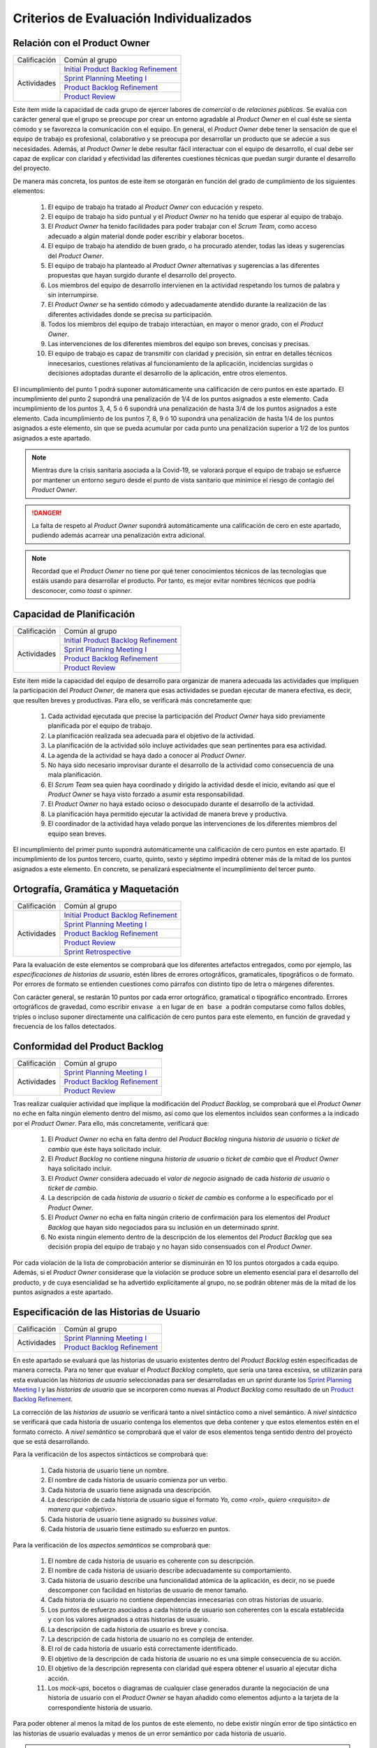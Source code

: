 Criterios de Evaluación Individualizados
=========================================

.. _Initial Product Backlog Refinement: ../../scrum/actividadesScrum.html#id2
.. _Sprint Planning Meeting I: ../../scrum/actividadesScrum.html#sprint-planning-meeting-i
.. _Sprint Planning Meeting II: ../../scrum/actividadesScrum.html#sprint-planning-meeting-ii
.. _Gestión y Seguimiento del Sprint: ../../scrum/actividadesScrum.html#gestion-y-seguimiento-del-sprint
.. _Daily Scrum Meeting: ../../scrum/actividadesScrum.html#daily-scrum-meeting
.. _Product Backlog Refinement: ../../scrum/actividadesScrum.html#product-backlog-refinement
.. _Product Review: ../../scrum/actividadesScrum.html#product-review
.. _Sprint Retrospective: ../../scrum/actividadesScrum.html#sprint-retrospective
.. _velocidad de equipo: ../../scrum/calculoCargaTrabajo.html#velocidad-de-equipo
.. _definición de completado: ../../scrum/definicionCompletado.html
.. _integración de una feature branch en develop: ../../cfgMng/politicaCfg.html#integracion-de-una-feature-branch-en-develop
.. _normas para calcular cargas de trabajo: ../../scrum/calculoCargaTrabajo.html#como-calcular-la-carga-de-trabajo-de-un-equipo
.. _política de gestión de la configuración: ../../cfgMng/politicaCfg.html#politica-de-gestion-de-la-configuracion
.. _estructura de los repositorios: ../../cfgMng/cfgMng/estructuraRepositorios.html

Relación con el Product Owner
-------------------------------

+--------------+---------------------------------------+
| Calificación | Común al grupo                        |
+--------------+---------------------------------------+
| Actividades  | `Initial Product Backlog Refinement`_ |
+              +---------------------------------------+
|              | `Sprint Planning Meeting I`_          |
+              +---------------------------------------+
|              | `Product Backlog Refinement`_         |
+              +---------------------------------------+
|              | `Product Review`_                     |
+--------------+---------------------------------------+

Este ítem mide la capacidad de cada grupo de ejercer labores de *comercial* o de *relaciones públicas*. Se evalúa con carácter general que el grupo se preocupe por crear un entorno agradable al *Product Owner* en el cual éste se sienta cómodo y se favorezca la comunicación con el equipo. En general, el *Product Owner* debe tener la sensación de que el equipo de trabajo es profesional, colaborativo y se preocupa por desarrollar un producto que se adecúe a sus necesidades. Además, al *Product Owner* le debe resultar fácil interactuar con el equipo de desarrollo, el cual debe ser capaz de explicar con claridad y efectividad las diferentes cuestiones técnicas que puedan surgir durante el desarrollo del proyecto.

De manera más concreta, los puntos de este ítem se otorgarán en función del grado de cumplimiento de los siguientes elementos:

  #. El equipo de trabajo ha tratado al *Product Owner* con educación y respeto.
  #. El equipo de trabajo ha sido puntual y el *Product Owner* no ha tenido que esperar al equipo de trabajo.
  #. El *Product Owner* ha tenido facilidades para poder trabajar con el  *Scrum Team*, como acceso adecuado a algún material donde poder escribir y elaborar bocetos.
  #. El equipo de trabajo ha atendido de buen grado, o ha procurado atender, todas las ideas y sugerencias del *Product Owner*.
  #. El equipo de trabajo ha planteado al *Product Owner* alternativas y sugerencias a las diferentes propuestas que hayan surgido durante el desarrollo del proyecto.
  #. Los miembros del equipo de desarrollo intervienen en la actividad respetando los turnos de palabra y sin interrumpirse.
  #. El *Product Owner* se ha sentido cómodo y adecuadamente atendido durante la realización de las diferentes actividades donde se precisa su participación.
  #. Todos los miembros del equipo de trabajo interactúan, en mayor o menor grado, con el *Product Owner*.
  #. Las intervenciones de los diferentes miembros del equipo son breves, concisas y precisas.
  #. El equipo de trabajo es capaz de transmitir con claridad y precisión, sin entrar en detalles técnicos innecesarios, cuestiones relativas al funcionamiento de la aplicación, incidencias surgidas o decisiones adoptadas durante el desarrollo de la aplicación, entre otros elementos.

El incumplimiento del punto 1 podrá suponer automáticamente una calificación de cero puntos en este apartado. El incumplimiento del punto 2 supondrá una penalización de 1/4 de los puntos asignados a este elemento. Cada incumplimiento de los puntos 3, 4, 5 ó 6 supondrá una penalización de hasta 3/4 de los puntos asignados a este elemento. Cada incumplimiento de los puntos 7, 8, 9 ó 10 supondrá una penalización de hasta 1/4 de los puntos asignados a este elemento, sin que se pueda acumular por cada punto una penalización superior a 1/2 de los puntos asignados a este apartado.

.. note::
   Mientras dure la crisis sanitaria asociada a la Covid-19, se valorará porque el equipo de trabajo se esfuerce por mantener un entorno seguro desde el punto de vista sanitario que minimice el riesgo de contagio del *Product Owner*.

.. danger::
   La falta de respeto al *Product Owner* supondrá automáticamente una calificación de cero en este apartado, pudiendo además acarrear una penalización extra adicional.

.. note::
   Recordad que el *Product Owner* no tiene por qué tener conocimientos técnicos de las tecnologías que estáis usando para desarrollar el producto. Por tanto, es mejor evitar nombres técnicos que podría desconocer, como *toast* o *spinner*.


Capacidad de Planificación
---------------------------

+--------------+---------------------------------------+
| Calificación | Común al grupo                        |
+--------------+---------------------------------------+
| Actividades  | `Initial Product Backlog Refinement`_ |
+              +---------------------------------------+
|              | `Sprint Planning Meeting I`_          |
+              +---------------------------------------+
|              | `Product Backlog Refinement`_         |
+              +---------------------------------------+
|              | `Product Review`_                     |
+--------------+---------------------------------------+

Este ítem mide la capacidad del equipo de desarrollo para organizar de manera adecuada las actividades que impliquen la participación del *Product Owner*, de manera que esas actividades se puedan ejecutar de manera efectiva, es decir, que resulten breves y productivas. Para ello, se verificará más concretamente que:

  #. Cada actividad ejecutada que precise la participación del *Product Owner* haya sido previamente planificada por el equipo de trabajo.
  #. La planificación realizada sea adecuada para el objetivo de la actividad.
  #. La planificación de la actividad sólo incluye actividades que sean pertinentes para esa actividad.
  #. La agenda de la actividad se haya dado a conocer al *Product Owner*.
  #. No haya sido necesario improvisar durante el desarrollo de la actividad como consecuencia de una mala planificación.
  #. El *Scrum Team* sea quien haya coordinado y dirigido la actividad desde el inicio, evitando así que el *Product Owner* se haya visto forzado a asumir esta responsabilidad.
  #. El *Product Owner* no haya estado ocioso o desocupado durante el desarrollo de la actividad.
  #. La planificación haya permitido ejecutar la actividad de manera breve y productiva.
  #. El coordinador de la actividad haya velado porque las intervenciones de los diferentes miembros del equipo sean breves.

El incumplimiento del primer punto supondrá automáticamente una calificación de cero puntos en este apartado. El incumplimiento de los puntos tercero, cuarto, quinto, sexto y séptimo impedirá obtener más de la mitad de los puntos asignados a este elemento. En concreto, se penalizará especialmente el incumplimiento del tercer punto.

Ortografía, Gramática y Maquetación
------------------------------------

+--------------+---------------------------------------+
| Calificación | Común al grupo                        |
+--------------+---------------------------------------+
| Actividades  | `Initial Product Backlog Refinement`_ |
+              +---------------------------------------+
|              | `Sprint Planning Meeting I`_          |
+              +---------------------------------------+
|              | `Product Backlog Refinement`_         |
+              +---------------------------------------+
|              | `Product Review`_                     |
+              +---------------------------------------+
|              | `Sprint Retrospective`_               |
+--------------+---------------------------------------+

Para la evaluación de este elementos se comprobará que los diferentes artefactos entregados, como por ejemplo, las *especificaciones de historias de usuario*, estén libres de errores ortográficos, gramaticales, tipográficos o de formato. Por errores de formato se entienden cuestiones como párrafos con distinto tipo de letra o márgenes diferentes.

Con carácter general, se restarán 10 puntos por cada error ortográfico, gramatical o tipográfico encontrado. Errores ortográficos de gravedad, como escribir ``envase a`` en lugar de ``en base a`` podrán computarse como fallos dobles, triples o incluso suponer directamente una calificación de cero puntos para este elemento, en función de gravedad y frecuencia de los fallos detectados.

Conformidad del Product Backlog
--------------------------------

+--------------+---------------------------------------+
| Calificación | Común al grupo                        |
+--------------+---------------------------------------+
| Actividades  | `Sprint Planning Meeting I`_          |
+              +---------------------------------------+
|              | `Product Backlog Refinement`_         |
+              +---------------------------------------+
|              | `Product Review`_                     |
+--------------+---------------------------------------+

Tras realizar cualquier actividad que implique la modificación del *Product Backlog*, se comprobará que el *Product Owner* no eche en falta ningún elemento dentro del mismo, así como que los elementos incluidos sean conformes a la indicado por el *Product Owner*. Para ello, más concretamente, verificará que:

  #. El *Product Owner* no echa en falta dentro del *Product Backlog* ninguna *historia de usuario* o *ticket de cambio* que éste haya solicitado incluir.
  #. El *Product Backlog* no contiene ninguna *historia de usuario* o *ticket de cambio* que el *Product Owner* haya solicitado incluir.
  #. El *Product Owner* considera adecuado el *valor de negocio* asignado de cada *historia de usuario* o *ticket de cambio*.
  #. La descripción de cada *historia de usuario* o *ticket de cambio* es conforme a lo especificado por el *Product Owner*.
  #. El *Product Owner* no echa en falta ningún criterio de confirmación para los elementos del *Product Backlog* que hayan sido negociados para su inclusión en un determinado *sprint*.
  #. No exista ningún elemento dentro de la descripción de los elementos del *Product Backlog* que sea decisión propia del equipo de trabajo y no hayan sido consensuados con el *Product Owner*.

Por cada violación de la lista de comprobación anterior se disminuirán en 10 los puntos otorgados a cada equipo. Además, si el *Product Owner* considerase que la violación se produce sobre un elemento esencial para el desarrollo del producto, y de cuya esencialidad se ha advertido explícitamente al grupo, no se podrán obtener más de la mitad de los puntos asignados a este apartado.

Especificación de las Historias de Usuario
-------------------------------------------

+--------------+------------------------------------+
| Calificación | Común al grupo                     |
+--------------+------------------------------------+
| Actividades  | `Sprint Planning Meeting I`_       |
+              +------------------------------------+
|              | `Product Backlog Refinement`_      |
+--------------+------------------------------------+

En este apartado se evaluará que las historias de usuario existentes dentro del *Product Backlog* estén especificadas de manera correcta. Para no tener que evaluar el *Product Backlog* completo, que sería una tarea excesiva, se utilizarán para esta evaluación las *historias de usuario* seleccionadas para ser desarrolladas en un *sprint* durante los `Sprint Planning Meeting I`_ y las *historias de usuario* que se incorporen como nuevas al *Product Backlog* como resultado de un `Product Backlog Refinement`_.

La corrección de las *historias de usuario* se verificará tanto a nivel sintáctico como a nivel semántico. A *nivel sintáctico* se verificará que cada historia de usuario contenga los elementos que deba contener y que estos elementos estén en el formato correcto. A *nivel semántico* se comprobará que el valor de esos elementos tenga sentido dentro del proyecto que se está desarrollando.

Para la verificación de los aspectos sintácticos se comprobará que:

  #. Cada historia de usuario tiene un nombre.
  #. El nombre de cada historia de usuario comienza por un verbo.
  #. Cada historia de usuario tiene asignada una descripción.
  #. La descripción de cada historia de usuario sigue el formato *Yo, como <rol>, quiero <requisito> de manera que <objetivo>*.
  #. Cada historia de usuario tiene asignado su *bussines value*.
  #. Cada historia de usuario tiene estimado su esfuerzo en puntos.

Para la verificación de los *aspectos semánticos* se comprobará que:

  #. El nombre de cada historia de usuario es coherente con su descripción.
  #. El nombre de cada historia de usuario describe adecuadamente su comportamiento.
  #. Cada historia de usuario describe una funcionalidad atómica de la aplicación, es decir, no se puede descomponer con facilidad en historias de usuario de menor tamaño.
  #. Cada historia de usuario no contiene dependencias innecesarias con otras historias de usuario.
  #. Los puntos de esfuerzo asociados a cada historia de usuario son coherentes con la escala establecida y con los valores asignados a otras historias de usuario.
  #. La descripción de cada historia de usuario es breve y concisa.
  #. La descripción de cada historia de usuario no es compleja de entender.
  #. El rol de cada historia de usuario está correctamente identificado.
  #. El objetivo de la descripción de cada historia de usuario no es una simple consecuencia de su acción.
  #. El objetivo de la descripción representa con claridad qué espera obtener el usuario al ejecutar dicha acción.
  #. Los *mock-ups*, bocetos o diagramas de cualquier clase generados durante la negociación de una historia de usuario con el *Product Owner*  se hayan añadido como elementos adjunto a la tarjeta de la correspondiente historia de usuario.

Para poder obtener al menos la mitad de los puntos de este elemento, no debe existir ningún error de tipo sintáctico en las historias de usuario evaluadas y menos de un error semántico por cada historia de usuario.

.. note::
   Se valorará positivamente que cada historia de usuario tenga asignado su valor para el `modelo de Kano <https://www.scrumdesk.com/how-to-kano-model-helps-in-agile-product-backlog-prioritization/>`_.

Completitud de los Test de Aceptación
--------------------------------------

+--------------+------------------------------------+
| Calificación | Común al grupo                     |
+--------------+------------------------------------+
| Actividades  | `Sprint Planning Meeting I`_       |
+--------------+------------------------------------+

En este apartado se valorará la completitud de los criterios de confirmación especificados durante la negociación de las historias de usuario dentro de la actividad de `Sprint Planning Meeting I`_. Más concretamente, se verificará que:

  #. Exista un criterio de confirmación para el caso de éxito consensuado con el *Product Owner*.
  #. Existan criterios de confirmación consensuados con el *Product Owner* para tratar las posible entradas de datos no válidos.
  #. Existan criterios de confirmación consensuados con el *Product Owner* para tratar posibles pérdidas de conexión a red.
  #. Existan criterios de confirmación consensuados con el *Product Owner* para tratar posibles errores en el acceso servicio de datos.
  #. Existan criterios de confirmación consensuados con el *Product Owner* para tratar posibles errores en el acceso a los sistemas de persistencia de datos.
  #. Existan criterios de confirmación consensuados con el *Product Owner* para tratar resultados de operaciones que puedan considerarse anómalos, como filtrados de elementos que retornen listas vacías.
  #. Existan criterios de confirmación consensuados con el *Product Owner* para tratar situaciones que puedan considerarse anómalas, como la ausencia de fecha en ciertos elementos de una colección a la hora de ordenar dicha colección por fecha.

Para poder obtener al menos la mitad de los puntos de este apartado, no se deberá violar ninguno de los cinco primeros puntos. Se considera importante aclarar que cualquier criterio de confirmación no consensuado con el *Product Owner* se considerará como no especificado. Es decir, es lo mismo que si no estuviese.

.. note::
   Qué se considera exactamente una entrada inválida debe estar especificado en algún sitio dentro de la tarjeta de la *historia de usuario*. Puede estar  bien dentro del propio criterio de confirmación o bien como una nota adjunta.

Especificación de los Tickets de Cambio
----------------------------------------

+--------------+------------------------------------+
| Calificación | Común al grupo                     |
+--------------+------------------------------------+
| Actividades  | `Product Review`_                  |
+--------------+------------------------------------+

En este apartado se evaluará que los *tickets de cambio* que se incorporen al *Product Backlog* tras una *Product Review*  estén correctamente especificados. La corrección de las *tickets de cambio* se verificará tanto a nivel sintáctico como a nivel semántico. A *nivel sintáctico* se verificará que cada *ticket de cambio* contenga los elementos que deba contener y que estos elementos estén en el formato correcto. A *nivel semántico* se comprobará que el valor de esos elementos tenga sentido dentro del proyecto que se está desarrollando.

Para la verificación de los aspectos sintácticos se comprobará que:

  #. Cada ticket de cambio tiene un nombre.
  #. Cada ticket de cambio tiene asignada una descripción.
  #. La descripción de cada ticket de cambio describe en sus primeros párrafos el problema concreto a resolver.
  #. La descripción de cada ticket de cambio describe tras el problema a resolver la solución a adoptar, en un párrafo o párrafos separados.
  #. Cada ticket de cambio tiene asignado su *bussines value*.
  #. Cada ticket de cambio tiene estimado su esfuerzo en puntos.

Para la verificación de los *aspectos semánticos* se comprobará que:

  #. El nombre de cada ticket de cambio es coherente con su descripción.
  #. El nombre de cada ticket de cambio describe adecuadamente su contenido.
  #. El nombre de cada ticket de cambio es breve.
  #. Cada ticket de cambio describe una modificación atómica que no se puede descomponer con facilidad en tickets de menor tamaño.
  #. Los puntos de esfuerzo asociados a cada ticket de cambio son coherentes con la escala establecida y con los valores asignados a otras elementos del *Product Backlog*.
  #. La descripción de cada ticket de cambio es breve, concisa y precisa.
  #. La descripción de cada ticket de cambio no es compleja de entender.

Para poder obtener al menos la mitad de los puntos de este elemento, no debe existir ningún error de tipo sintáctico en los *tickets de cambio* evaluados y menos de un error semántico por cada *ticket de cambio*.

Creación del Sprint Backlog
----------------------------

+--------------+------------------------------------+
| Calificación | Común al grupo                     |
+--------------+------------------------------------+
| Actividades  | `Sprint Planning Meeting I`_       |
+--------------+------------------------------------+

En este ítem se valorará que la selección de elementos del *Product Backlog* para ser desarrollados dentro de un *sprint* concreto se haya realizado de manera correcta. Para verificar la corrección de esta selección, se verificarán los siguientes elementos:

  #. La selección realizada cuenta con la aprobación y conformidad del *Product Owner*.
  #. La suma de los valores de esfuerzo de los elementos del *Product Backlog* seleccionados se ajusta de manera adecuada a la `velocidad de equipo`_.
  #. No existe una selección alternativa de elementos del *Product Backlog* que, ajustándose a la velocidad del equipo, permita obtener un mayor *bussines value* para el producto.

El incumplimiento de uno de los dos primeros puntos, o el incumplimiento de manera obvia del tercer punto, supondrá una calificación de cero puntos en este apartado.

Planificación de Tareas
------------------------

+--------------+------------------------------------+
| Calificación | Común al grupo                     |
+--------------+------------------------------------+
| Actividades  | `Sprint Planning Meeting II`_      |
+--------------+------------------------------------+

En este apartado se evaluará la corrección de la descomposición de tareas creada para desarrollar cada elemento del *Product Backlog* seleccionado.  Para ello, se verificarán que:

  #. cada descomposición de un elemento del *Product Backlog* sea correcta;
  #. las tareas creadas en cada descomposición estén correctamente especificadas;
  #. la carga de trabajo asignada a cada miembro del equipo de trabajo está equilibrada con respecto a sus compañeros;
  #. la asignación de tareas permita un ritmo de trabajo constante y sostenible para cada miembro del equipo a lo largo del *sprint*.

Para evaluar la *corrección de la descomposición en tareas* realizada se verificará que:

  a. Cada elemento de la `definición de completado`_ tiene al menos una tarea que implica su ejecución.
  b. Ninguna tarea pueda ser descompuesta fácilmente en subtareas independientes.

Para evaluar la *corrección sintáctica* de las tareas creadas se verificará que:

  c. Cada tarea tiene un nombre.
  d. Cada tarea tiene especificado una estimación de su esfuerzo en horas.
  e. Cada tarea está asignada a un miembro del equipo.
  f. Cada tarea tiene asociada una breve descripción que especifica tanto el objetivo de la tarea como toda aquella información que se considere relevante para la realización de la misma. Una excepción a este punto son las tareas repetitivas y bien conocidas [#f0]_.

Para evaluar la *corrección semántica* de las tareas creadas se verificará que:

  g. El nombre de cada tarea es significativo.
  h. La descripción de cada tarea es correcta desde un punto de vista técnico.
  i. La descripción de la tarea permite entender con facilidad su objetivo, los pasos a realizar y los resultados a generar.

Para evaluar el *equilibrio de la carga de trabajo* se verificará que, dentro del *sprint* que se esté evaluando, la carga de trabajo de cada miembro del equipo sea similar a la de sus compañeros en proporción de lo que le corresponda en función de las `normas para calcular cargas de trabajo`_. Es decir, si hay miembros del equipo con una capacidad máxima de 36 horas de trabajo cada uno, y tareas asignadas a cada uno con un valor total en torno a las 30 horas de trabajo, lo que representaría aproximadamente un 80% de la capacidad total de trabajo de estos miembros, entonces un miembro con 16 horas como capacidad máxima de trabajo debería tener asociadas en ese *sprint* tareas por valor total de aproximadamente 13 horas de trabajo, lo que representaría alrededor del 80% de la capacidad máxima de trabajo de esta persona.

Por último, para evaluar que la *asignación de tareas permita un ritmo de trabajo constante y sostenible* se verificará que miembros del equipo puedan trabajar en paralelo sin mayores problemas. Para ello, se comprobará principalmente que no existan miembros del equipo trabajo que estén ociosos en determinadas fases del desarrollo del *sprint*. Un *trabajador temporalmente ocioso* sería alguien no tenga apenas tareas que realizar en la segunda semana de un *sprint*.

Cada violación del punto a, se penalizará con 1/2 de asignados a este elemento evaluable. Si el punto b se viola un número de veces igual o superior al número de elementos del *Product Backlog* seleccionado, la calificación de este apartado será inferior a la mitad de los puntos que tenga asignados.

La violación en cualquiera de los puntos c a e supondrá una supondrá una penalización de la mitad de los puntos asignados a este elemento evaluable. La violación del punto f una supondrá una penalización de un cuarto de los puntos asignados a este elemento evaluable.

La violación de los puntos g a i sólo podrá suponer una pérdida de puntos superior a la mitad de los puntos asignados a este elemento cuando se perciba una manifiesta dejadez en la redacción de las descripciones y en la asignación de los nombres.

La violación del punto 3 supondrá una penalización de aproximadamente 1/3 de los puntos asignados a este elemento evaluable. Finalmente, cada violación del punto 4 supondrá una penalización de aproximadamente 1/4 de los puntos asignados a este elemento evaluable.

.. [#f0] Un ejemplo de tarea repetitiva y bien conocida sería `integración de una feature branch en develop`_. Esta tarea es una tarea cuyo objetivo y procedimiento está ya perfectamente definido en las normas de la gestión de la configuración, por lo que necesario necesario volver a describirlo en la tarjeta asociada a dicha tarea. En estos casos, bastaría con poner un enlace a las normas de gestión de la configuración.

Ejecución del Planning Poker
-----------------------------

+--------------+---------------------------------------+
| Calificación | Común al grupo                        |
+--------------+---------------------------------------+
+ Actividades  | `Sprint Planning Meeting I`_          |
+              +---------------------------------------+
|              | `Product Backlog Refinement`_         |
+              +---------------------------------------+
|              | `Product Review`_                     |
+--------------+---------------------------------------+

En este apartado se evaluará que cada *Scrum Team* sea capaz de ejecutar un *Planning Poker* con corrección. Para ello, se verificará el grado de cumplimiento de los siguientes elementos:

  #. Cada miembro equipo tiene una *baraja de cartas para planning poker*.
  #. La sesión de *Planning Poker* está moderada.
  #. Las barajas utilizadas por los diferentes miembros del *Scrum Team* son homogéneas.
  #. El escenario utilizado para la ejecución del *Planning Poker* facilita la ejecución de la actividad.
  #. En caso de votaciones dispares, el *Scrum Team* procede siempre a debatir las estimaciones dispares.
  #. Los debates de las estimaciones dispares siempre incluyen al menos un representante de las opciones más dispares. Por ejemplo, en el caso de estimaciones con valor 2, 5, 5, 5 y 8, deberán intervenir, al menos, los responsables de las estimaciones con valor 2 y 8.
  #. Se vuelva a votar de nuevo siempre que se debatan estimaciones.
  #. Todas las intervenciones se hacen previa concesión del turno de palabra por parte del moderador, sin interrumpir a otros compañeros.
  #. Las justificaciones de cada estimación no hacen referencia a intervenciones de otros miembros.
  #. La moderación de la sesión es adecuada.
  #. Todas las intervenciones de los miembros del *Scrum Team* tratarán de ser breves y precisas.
  #. Los diferentes miembros del equipo mantiene una actitud negociadora y no se enrocan en opiniones particulares.

El incumplimiento de los puntos 1 ó 2 supondrá una calificación de cero puntos en este apartado. Los incumplimientos de los puntos 3 ó 4 supondrán una penalización de 2/3 de los puntos asignados a este apartado. Cada violación de los puntos 5, 6 ó 7 se penalizarán con 1/3 de los puntos asignados a este apartado. Cada violación de los puntos 8 ó 9 se penalizarán con 1/4 de los puntos asignados a este apartado. Finalmente, las penalizaciones asociadas a los puntos 10, 11 y 12 no podrán suponer más de la mitad de los puntos asignados a este apartado.

Ejecución de los Daily Scrum Meeting
-------------------------------------

+--------------+------------------------------------+
| Calificación | Común al grupo                     |
+--------------+------------------------------------+
| Actividades  | `Daily Scrum Meeting`_             |
+--------------+------------------------------------+

En este apartado se evaluará que cada *Scrum Team* sea capaz de ejecutar un *Daily Scrum Meeting* con corrección. Para ello, se verificará que el grado de cumplimiento de los siguientes elementos:

  #. El *Daily Scrum Meeting* ha estado coordinado.
  #. La dinámica de los *Daily Scrum Meeting* está interiorizada por cada miembro del equipo y no hace falta explicarla al inicio de cada reunión.
  #. Cada intervención de un miembro del equipo ha seguido el formato *qué hice ayer, qué voy a hacer hoy, qué problemas he encontrado o qué necesidades de coordinación tengo*.
  #. Las posibles soluciones a los problemas comunes se han debatido al final de las intervenciones individuales, y no durante las mismas.
  #. Por cada problema o necesidad de coordinación reportado, se ha elaborado una plan de acción para resolverlo [#f1]_.
  #. En caso de que un miembro del equipo no haya encontrado problemas, lo hace saber explícitamente durante su intervención.
  #. Cada intervención se ha desarrollado de manera precisa y sintética.

El incumplimiento del punto 1 supondrá una calificación de cero puntos en este apartado. Las violación del punto 2 supondrá una penalización de 2/3 de los puntos asignados a este apartado. Cada violación de los puntos 3, 4 ó 5 se penalizará con 1/3 de los puntos asignados a este apartado. Cada violación del punto 6 se penalizará con 1/4 de los puntos asignados a este apartado. Finalmente, cada violación del punto 6 se penalizará con entre 5 y 10 puntos, hasta un máximo de la mitad de los puntos asignados a este apartado.

.. [#f1] Este plan de acción puede consistir simplemente en concertar una reunión durante el día en la cual los implicados en un determinado problema se traten de poner solución al mismo.

Gestión de las Tareas y del Tablero Kanban
-------------------------------------------

+--------------+-------------------------------------+
| Calificación | Individual                          |
+--------------+-------------------------------------+
| Actividades  | `Gestión y Seguimiento del Sprint`_ |
+--------------+-------------------------------------+

En este apartado se evaluará que cada miembro de un *Scrum Team* sea capaz tanto de gestionar correctamente las tareas definidas dentro del *tablero Kanban* del equipo como de interpretar de manera adecuada el estado de dicho *tablero Kanban*. Para ello, se verificará el grado de cumplimiento de los siguientes elementos:

  #. El alumno conoce las reglas de gestión de tablero *Kanban*.
  #. El alumno es capaz de mover las tarjetas dentro de *Scrumdesk* de acuerdo con las normas de gestión del tablero *Kanban*.
  #. El alumno es capaz de modificar correctamente los valores de *estimated*, *spent* y *remanining* de sus tareas.
  #. El alumno es capaz de interpretar correctamente los valores de *estimated*, *spent* y *remanining* de cualquier tarea del *sprint*.
  #. El alumno es capaz de explicar correctamente el por qué de los valores de *estimated*, *spent* y *remanining* asignados a sus tareas.


El incumplimiento del punto 1 supondrá una calificación de cero puntos en este apartado. Cada violación de los puntos 2, 3 y 4 supondrá una penalización de 1/3 de los puntos asignados a este apartado. Cada violación del punto 5 se penalizará con 1/4 de los puntos asignados a este apartado.

Interpretación del Sprint Burndown Chart
-----------------------------------------

+--------------+-------------------------------------+
| Calificación | Individual                          |
+--------------+-------------------------------------+
| Actividades  | `Gestión y Seguimiento del Sprint`_ |
+--------------+-------------------------------------+

En este apartado se evaluará que cada miembro de un *Scrum Team* sea capaz, mediante la utilización del *Sprint Burndown Chart*, tanto de argumentar cómo ha sido la evolución del *sprint* hasta la fecha, como de predecir cómo será el esfuerzo a realizar para poder terminar el sprint a tiempo. Para ello, se verificará que:

 #. El alumno sea capaz de abrir el *Sprint Burndown Chart*.
 #. El alumno sea capaz de utilizar la escala adecuada para razonar sobre la evolución del *sprint*.
 #. El alumno sea capaz de estimar cuál sería la fecha de finalización prevista para cualquier día del *sprint*.
 #. El alumno sea capaz de distinguir entre *progreso efectivo* y *horas trabajadas*
 #. El alumno sea capaz de explicar el por qué de la pendiente de la gráfica entre dos días concretos del *sprint*.
 #. El alumno sea capaz de razonar si el *sprint* se podrá terminar en fecha bien o es necesario hacer un esfuerzo extra.
 #. El alumno sea capaz de decir cuántas horas de trabajo restan para la finalización del *sprint*.

El incumplimiento de los puntos 1 ó 2 supondrá una calificación de cero puntos en este apartado. Cada violación de los puntos 2, 3, 4, 5, 6 ó 7 supondrá una penalización de 1/3 de los puntos asignados a este apartado.

Gestión de la Configuración
----------------------------

+--------------+-------------------------------------+
| Calificación | Común al grupo                      |
+--------------+-------------------------------------+
| Actividades  | `Gestión y Seguimiento del Sprint`_ |
+--------------+-------------------------------------+

En este apartado se evaluará que el equipo respete tanto la `política de gestión de la configuración`_ como la `estructura de los repositorios`_. Para ello se verificará que el grupo no haya violado ninguna de las normas proporcionadas para estos dos elementos.

Cada incumplimiento de de una de estas normas supondrá una penalización de 1/3 de los puntos asignados a este apartado.

Cumplimiento de la Definición de Completado
--------------------------------------------

+--------------+-------------------------------------+
| Calificación | Común al grupo                      |
+--------------+-------------------------------------+
| Actividades  | `Product Review`_                   |
+--------------+-------------------------------------+

En este ítem se evaluará que el desarrollo de cada elemento del *Product Backlog* incluido dentro de un *sprint* determinado satisfaga la `definición de completado`_.

Cada incumplimiento de un punto entero de la definición de completado supondrá una penalización de 2/3 de los puntos asignados a este apartado. Este sería el caso, por ejemplo, en el que una *historia de usuario* desarrollada carezca de su correspondiente informe de calidad.

Cada incumplimiento parcial de un punto de la definición de completado supondrá una penalización de 1/3 de los puntos asignados a este apartado. Este sería el caso, por ejemplo, en el que faltase implementar una prueba de las definidas para una *historia de usuario* a desarrollar.

Satisfacción del Product Owner
-------------------------------

+--------------+-------------------------------------+
| Calificación | Común al grupo                      |
+--------------+-------------------------------------+
| Actividades  | `Product Review`_                   |
+--------------+-------------------------------------+

En este apartado se evaluará tanto la adecuación del producto desarrollado a las expectativas y deseos iniciales del *Product Owner* como la confianza y seguridad que el *equipo de desarrollo* sea capaz de transmitir al *Product Owner* durante el desarrollo del *sprint*. Se trata de una calificación en gran parte subjetiva que dependerá de las sensaciones que el equipo de desarrollo haya transmitido al *Product Owner* durante el desarrollo del *sprint*. La calificación representa, en cierta forma, la percepción que tenga en *Product Owner* del equipo de desarrollo como un grupo de profesionales cualificados que son capaces de crear un producto en tiempo y forma acorde a sus necesidades reales.

Si el *Product Owner* se considera *muy satisfecho*, la calificación en este apartado será siempre superior a los 3/4 de los puntos asignados a este apartado. Si el *Product Owner* se considera *satisfecho*, la calificación en este apartado será siempre superior a 1/2 de los puntos asignados a este apartado, e inferior a los 3/4. Si el *Product Owner* se considera *algo insatisfecho*, la calificación en este apartado será siempre inferior a 1/2 de los puntos asignados a este apartado, pero superior a 1/4. Por último, si el *Product Owner* se considera *muy insatisfecho*, la calificación en este apartado será inferior a 1/4 de los puntos asignados a este apartado.

En el último *sprint, la calificación de este ítem vendrá determinada fundamentalmente por la capacidad del equipo de atender las sugerencias de mejora realizadas por el *Product Owner* en los *sprints* anteriores.

Ejecución de la Retrospectiva
------------------------------

+--------------+-------------------------------------+
| Calificación | Común al grupo                      |
+--------------+-------------------------------------+
| Actividades  | `Sprint Retrospective`_             |
+--------------+-------------------------------------+

En este ítem se evaluará que la *retrospectiva* de un determinado *sprint* haya estado correctamente organizada y ejecutada. Para ello, el grupo deberá haber seleccionado una dinámica de grupo orientada a la generación de ideas y haber ejecutado dicha dinámica correctamente de acuerdo con sus  reglas. Para ello, se prestará especial atención a que:

  #. La *retrospectiva* haya estado planificada.
  #. La *retrospectiva* haya estado coordinada.
  #. La dinámica seleccionada para ejecutar la *retrospectiva* sea adecuada.
  #. La dinámica se haya desarrollado conforme sus reglas.
  #. Los miembros del equipo hayan mostrado una actitud profesional durante toda la dinámica que favorezca la productividad y efectividad de la actividad.
  #. Los miembros del equipo se hayan esforzado por realizar intervenciones precisas y sintéticas.

El incumplimiento de los puntos 1 ó 2 supondrá una calificación de cero puntos en este apartado. El incumplimiento del punto 3 supondrá una penalización de hasta 2/3 de los puntos asignados a este apartado. Cada violación del punto 4 supondrá una penalización de 1/4 de los puntos asignados a este apartado. Las violaciones del punto 5 podrán suponer, como máximo, una penalización global de hasta 1/3 de los puntos asignados a este apartado.

Resultados de la Retrospectiva
-------------------------------

+--------------+-------------------------------------+
| Calificación | Común al grupo                      |
+--------------+-------------------------------------+
| Actividades  | `Sprint Retrospective`_             |
+--------------+-------------------------------------+

En este ítem se evaluará que, como resultado de ejecutar cada *retrospectiva* se generen planes de acciones adecuados para un número adecuado de aspectos tanto positivos como negativos a potenciar o mitigar durante el siguiente *sprint*. Para ello, se prestará especial atención a que:

  #. Los resultados de la retrospectiva sean conformes a la plantilla proporcionada.
  #. Los aspectos positivos y negativos identificados durante las *retrospectivas* contengan elementos que durante el desarrollo del *sprint* haya resultado obvio[#f2]_ que eran beneficiosos o perjudiciales.
  #. El número de aspectos tanto positivos como negativos identificados es amplio. Con carácter general, se considerará un número *suficientemente amplio* cuando haya al menos un aspecto positivo y un aspecto negativo identificado por cada miembro de un equipo; y un *número adecuadamente amplio* cuando haya al menos un aspecto positivo o un aspecto negativo por cada miembro del grupo.
  #. Los planes de acción tanto para los aspectos positivos como negativos contienen acciones concretas a realizar en el siguiente *sprint* y no se quedan en simples *propósitos de año nuevo*.
  #. El plan de acción cada aspecto positivo o negativo contiene una solución coherente que permite potenciar o mitigar, respectivamente, dicho aspecto.
  #. La descripción de cada aspecto positivo o negativo sea correcta y fácil de entender.
  #. La descripción de cada aspecto positivo o negativo es precisa y sintética.

El incumplimiento del punto 1 supondrá una calificación de cero puntos en este apartado. Cada violación del punto 2 supondrá una penalización de 1/2 de los puntos asignados a este apartado. Respecto al punto 3, cuando el número de aspectos identificados se considere *suficientemente amplio* no se aplicará penalización alguna. Cuando el número de aspectos identificados sea simplemente *adecuadamente amplio* se aplicará una penalización de 1/3 de los puntos asignados a este apartado. Cuando el número de aspectos identificados no se pueda considerar *adecuadamente amplio*, se aplicará una penalización de 3/4 de los puntos asignados a este apartado.

Cada violación del punto 4 ó 5 supondrá una penalización de 1/8 de los puntos asignados a este apartado. Finalmente, cada violación de los puntos 6 ó 7 supondrá una penalización de 1/10 de los puntos asignados a este apartado, no pudiendo exceder el total de estas penalizaciones 1/2 de los puntos asignados a este apartado.

.. [#f2] Por ejemplo, si prácticamente todas las estimaciones realizadas se hubiesen quedado demasiado cortas, entonces un aspecto obvio a mejorar sería la precisión u optimismo de las estimaciones.

Manual de Usuario
------------------

+--------------+-------------------------------------+
| Calificación | Común al grupo                      |
+--------------+-------------------------------------+
| Actividades  | `Product Review`_                   |
+--------------+-------------------------------------+

Este ítem evalúa la claridad y corrección del manual de usuario creado para *historia de usuario* desarrollada. Para ello, se verificará que:

  #. Por cada *historia de usuario* exista una entrada adecuada en el manual de usuario donde se explique el funcionamiento de dicha historia de usuario.
  #. En el caso de manuales escritos, las capturas de pantalla indican claramente, de manera resaltada, los lugares referenciados desde el texto.
  #. En el caso de manuales en formato vídeo, se puede ver con precisión qué acciones hay que realizar.
  #. La calidad de las imágenes es adecuada y favorece su legibilidad.
  #. Las descripciones proporcionadas son fáciles de seguir y entender.
  #. Las descripciones proporcionadas son precisas y sintéticas.

El incumplimiento del punto 1 supondrá una calificación de cero puntos en este apartado. Cada violación de los puntos 2, 3 ó 4 supondrá una penalización de 1/3 de los puntos asignados a este apartado. Cada tres violaciones de los puntos 5 ó 6 supondrán una penalización de 1/3 de los puntos asignados a este apartado.

Test sobre Metodologías Ágiles
-------------------------------

+--------------+-------------------------------------+
| Calificación | Común al grupo                      |
+--------------+-------------------------------------+
| Actividades  | Prueba Escrita                      |
+--------------+-------------------------------------+

Una vez finalizado los *sprints*, se realizará una pequeña prueba escrita con dos objetivos separados: (1) confirmar que cada alumno ha participado de manera activa en el desarrollo del proyecto integrado y no se ha limitado a vivir del trabajo de sus compañeros de equipo; y, (2) verificar que el alumno entiende ciertos principios de las técnicas ágiles.

Para verificar estos dos objetivos, el alumno deberá responder a 6 preguntas cortas elaborando para ello un cierto razonamiento. Algunas de estas preguntas se podrán responder fácilmente a partir de la experiencia adquirida durante el desarrollo del proyecto integrado ya que se referirán a acciones que el alumno, en caso de que haya participado activamente en el proyecto, deberá haber ejecutado en diversas ocasiones. Otras preguntas cuestionarán el porqué de ciertas prácticas ágiles, sirviendo para demostrar que el alumno además de haber realizado ciertas actividades, comprende el fundamento del por qué esas actividades son como son, no habiéndose limitado simplemente a seguir órdenes como si de un autómata se tratase.

Una calificación inferior a 3 en esta prueba indicaría que el alumno o bien no ha participado activamente en el proyecto integrado, habiéndose simplemente beneficiado del trabajo de sus compañeros; o bien ha adquirido un muy escaso conocimiento de las técnicas de desarrollo ágil, o ambas cosas a la vez. En cualquier caso, si se diese esta situación, el alumno tendría el proyecto integrado temporalmente suspenso, hasta que el equipo docente analice en detalle la situación y decida sobre la solución más adecuada para cada caso en particular.
